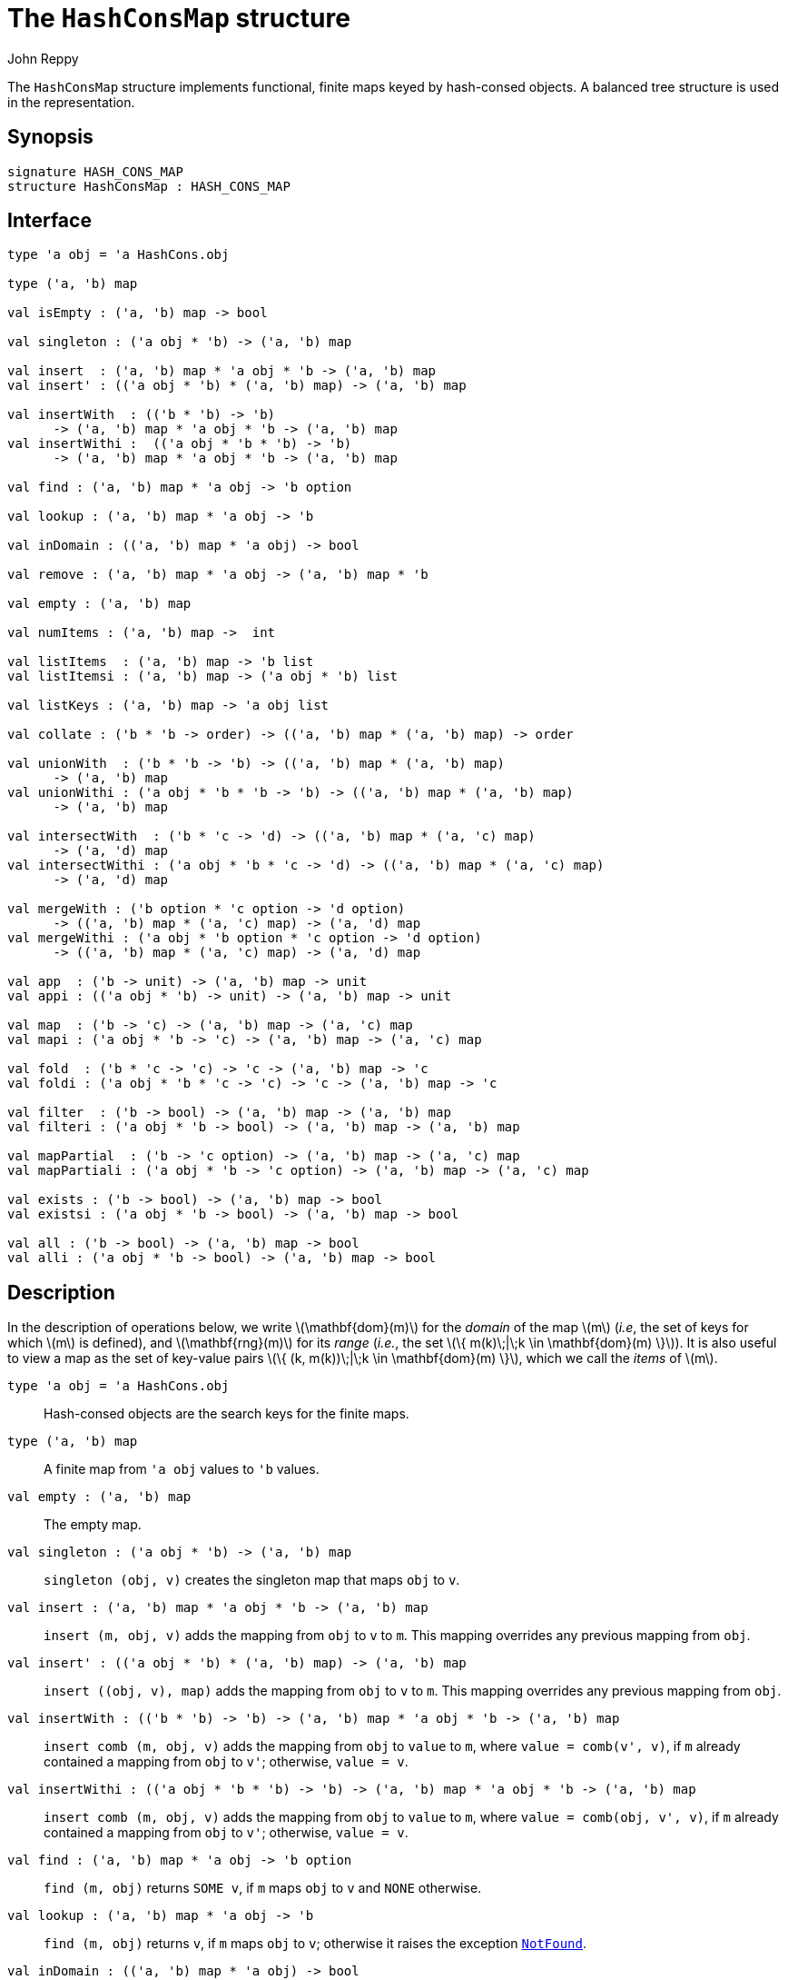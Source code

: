 = The `HashConsMap` structure
:Author: John Reppy
:Date: {release-date}
:stem: latexmath
:source-highlighter: pygments
:VERSION: {smlnj-version}

The `HashConsMap` structure implements functional, finite maps keyed
by hash-consed objects.  A balanced tree structure is used in the
representation.

== Synopsis

[source,sml]
------------
signature HASH_CONS_MAP
structure HashConsMap : HASH_CONS_MAP
------------

== Interface

[source,sml]
------------
type 'a obj = 'a HashCons.obj

type ('a, 'b) map

val isEmpty : ('a, 'b) map -> bool

val singleton : ('a obj * 'b) -> ('a, 'b) map

val insert  : ('a, 'b) map * 'a obj * 'b -> ('a, 'b) map
val insert' : (('a obj * 'b) * ('a, 'b) map) -> ('a, 'b) map

val insertWith  : (('b * 'b) -> 'b)
      -> ('a, 'b) map * 'a obj * 'b -> ('a, 'b) map
val insertWithi :  (('a obj * 'b * 'b) -> 'b)
      -> ('a, 'b) map * 'a obj * 'b -> ('a, 'b) map

val find : ('a, 'b) map * 'a obj -> 'b option

val lookup : ('a, 'b) map * 'a obj -> 'b

val inDomain : (('a, 'b) map * 'a obj) -> bool

val remove : ('a, 'b) map * 'a obj -> ('a, 'b) map * 'b

val empty : ('a, 'b) map

val numItems : ('a, 'b) map ->  int

val listItems  : ('a, 'b) map -> 'b list
val listItemsi : ('a, 'b) map -> ('a obj * 'b) list

val listKeys : ('a, 'b) map -> 'a obj list

val collate : ('b * 'b -> order) -> (('a, 'b) map * ('a, 'b) map) -> order

val unionWith  : ('b * 'b -> 'b) -> (('a, 'b) map * ('a, 'b) map)
      -> ('a, 'b) map
val unionWithi : ('a obj * 'b * 'b -> 'b) -> (('a, 'b) map * ('a, 'b) map)
      -> ('a, 'b) map

val intersectWith  : ('b * 'c -> 'd) -> (('a, 'b) map * ('a, 'c) map)
      -> ('a, 'd) map
val intersectWithi : ('a obj * 'b * 'c -> 'd) -> (('a, 'b) map * ('a, 'c) map)
      -> ('a, 'd) map

val mergeWith : ('b option * 'c option -> 'd option)
      -> (('a, 'b) map * ('a, 'c) map) -> ('a, 'd) map
val mergeWithi : ('a obj * 'b option * 'c option -> 'd option)
      -> (('a, 'b) map * ('a, 'c) map) -> ('a, 'd) map

val app  : ('b -> unit) -> ('a, 'b) map -> unit
val appi : (('a obj * 'b) -> unit) -> ('a, 'b) map -> unit

val map  : ('b -> 'c) -> ('a, 'b) map -> ('a, 'c) map
val mapi : ('a obj * 'b -> 'c) -> ('a, 'b) map -> ('a, 'c) map

val fold  : ('b * 'c -> 'c) -> 'c -> ('a, 'b) map -> 'c
val foldi : ('a obj * 'b * 'c -> 'c) -> 'c -> ('a, 'b) map -> 'c

val filter  : ('b -> bool) -> ('a, 'b) map -> ('a, 'b) map
val filteri : ('a obj * 'b -> bool) -> ('a, 'b) map -> ('a, 'b) map

val mapPartial  : ('b -> 'c option) -> ('a, 'b) map -> ('a, 'c) map
val mapPartiali : ('a obj * 'b -> 'c option) -> ('a, 'b) map -> ('a, 'c) map

val exists : ('b -> bool) -> ('a, 'b) map -> bool
val existsi : ('a obj * 'b -> bool) -> ('a, 'b) map -> bool

val all : ('b -> bool) -> ('a, 'b) map -> bool
val alli : ('a obj * 'b -> bool) -> ('a, 'b) map -> bool
------------

== Description

In the description of operations below, we write latexmath:[\mathbf{dom}(m)]
for the _domain_ of the map latexmath:[m] (_i.e_, the set of keys for which
latexmath:[m] is defined), and latexmath:[\mathbf{rng}(m)] for its _range_
(_i.e._, the set latexmath:[\{ m(k)\;|\;k \in \mathbf{dom}(m) \}]).  It is also
useful to view a map as the set of key-value pairs
latexmath:[\{ (k, m(k))\;|\;k \in \mathbf{dom}(m) \}], which we call the _items_
of latexmath:[m].

`[.kw]#type# 'a obj = 'a HashCons.obj`::
  Hash-consed objects are the search keys for the finite maps.

`[.kw]#type# ('a, 'b) map`::
  A finite map from ``'a obj`` values to ``'b`` values.

`[.kw]#val# empty : ('a, 'b) map`::
  The empty map.

`[.kw]#val# singleton : ('a obj * 'b) \-> ('a, 'b) map`::
  `singleton (obj, v)` creates the singleton map that maps `obj` to `v`.

`[.kw]#val# insert : ('a, 'b) map * 'a obj * 'b \-> ('a, 'b) map`::
  `insert (m, obj, v)` adds the mapping from `obj` to `v` to `m`.
  This mapping overrides any previous mapping from `obj`.

`[.kw]#val# insert' : (('a obj * 'b) * ('a, 'b) map) \-> ('a, 'b) map`::
  `insert ((obj, v), map)` adds the mapping from `obj` to `v` to `m`.
  This mapping overrides any previous mapping from `obj`.

`[.kw]#val# insertWith  : (('b * 'b) \-> 'b) \-> ('a, 'b) map * 'a obj * 'b \-> ('a, 'b) map`::
  `insert comb (m, obj, v)` adds the mapping from `obj` to `value` to `m`,
  where `value = comb(v', v)`, if `m` already contained a mapping from `obj`
  to `v'`; otherwise, `value = v`.

`[.kw]#val# insertWithi :  (('a obj * 'b * 'b) \-> 'b) \-> ('a, 'b) map * 'a obj * 'b \-> ('a, 'b) map`::
  `insert comb (m, obj, v)` adds the mapping from `obj` to `value` to `m`,
  where `value = comb(obj, v', v)`, if `m` already contained a mapping from `obj`
  to `v'`; otherwise, `value = v`.

`[.kw]#val# find : ('a, 'b) map * 'a obj \-> 'b option`::
  `find (m, obj)` returns `SOME v`, if `m` maps `obj` to `v` and `NONE` otherwise.

`[.kw]#val# lookup : ('a, 'b) map * 'a obj \-> 'b`::
  `find (m, obj)` returns `v`, if `m` maps `obj` to `v`; otherwise it
  raises the exception link:../Util/str-LibBase.html#exn:NotFound[`NotFound`].

`[.kw]#val# inDomain : (('a, 'b) map * 'a obj) \-> bool`::
  `inDomain (m, obj)` returns `true` if `obj` is in the domain of `m`.

`[.kw]#val# remove : ('a, 'b) map * 'a obj \-> ('a, 'b) map * 'b`::
  `find (m, obj)` returns the pair `(m', v)`, if `m` maps `obj` to `v`
  and where `m'` is `m` with `obj` removed from its domain.  If `obj`
  is not in the domain of `m`, then it raises the exception
  link:../Util/str-LibBase.html#exn:NotFound[`NotFound`].

`[.kw]#val# isEmpty : ('a, 'b) map \-> bool`::
  `isEmpty m` returns true if, and only if, `m` is empty.

`[.kw]#val# numItems : ('a, 'b) map \->  int`::
  `numItems m` returns the size of ``m``'s domain.

`[.kw]#val# listItems  : ('a, 'b) map \-> 'b list`::
  `listItems m` returns a list of the values in the _range_ of `m`.
  Note that this list will contain duplicates when multiple keys in
  ``m``'s domain map to the same value.

`[.kw]#val# listKeys : ('a, 'b) map \-> 'a obj list`::
  `listKeys m` returns a list of the objects in the domain of `m`.

`[.kw]#val# listItemsi : ('a, 'b) map \-> ('a obj * 'b) list`::
  `listItemsi m` returns a list of `(obj, v)` pairs, where `m` maps
  `obj` to `v`.

`[.kw]#val# collate : ('b * 'b \-> order) \-> (('a, 'b) map * ('a, 'b) map) \-> order`::
  `collate cmpV (m1, m2)` returns the order of the two maps, where `cmpV` is
  used to compare the values in the domain.

`[.kw]#val# unionWith  : ('b * 'b \-> 'b) \-> (('a, 'b) map * ('a, 'b) map) \-> ('a, 'b) map`::
  `unionWith comb (m1, m2)` returns the union of the two maps, using the function `comb`
  to combine values when there is a collision of keys.  More formally, this expression
  returns the map
+
[latexmath]
+++++++++++
  \begin{array}{l}
  \{ (k, \mathtt{m1}(k))
    \;|\;k \in \mathbf{dom}(\mathtt{m1}) \setminus \mathbf{dom}(\mathtt{m2}) \}
  \cup \\
  \{ (k, \mathtt{m2}(k))
    \;|\;k \in \mathbf{dom}(\mathtt{m2}) \setminus \mathbf{dom}(\mathtt{m1}) \}
  \cup \\
  \{ (k, \mathtt{comb}(\mathtt{m1}(k), \mathtt{m2}(k))
    \;|\;k \in \mathbf{dom}(\mathtt{m1}) \cap \mathbf{dom}(\mathtt{m2}) \}
  \end{array}
+++++++++++
+
For example, we could implement a _multiset_ of objects by mapping objects to their
multiplicity.  Then, the union of two multisets could be defined by
+
[source,sml]
------------
fun union (ms1, ms2) = unionWith Int.+ (ms1, ms2)
------------

`[.kw]#val# unionWithi : ('a obj * 'b * 'b \-> 'b) \-> (('a, 'b) map * ('a, 'b) map) \-> ('a, 'b) map`::
  `unionWithi comb (m1, m2)` returns the union of the two maps, using the function `comb`
  to combine values when there is a collision of keys.  More formally, this expression
  returns the map
+
[latexmath]
+++++++++++
  \begin{array}{l}
  \{ (k, \mathtt{m1}(k))
    \;|\;k \in \mathbf{dom}(\mathtt{m1}) \setminus \mathbf{dom}(\mathtt{m2}) \}
  \cup \\
  \{ (k, \mathtt{m2}(k))
    \;|\;k \in \mathbf{dom}(\mathtt{m2}) \setminus \mathbf{dom}(\mathtt{m1}) \}
  \cup \\
  \{ (k, \mathtt{comb}(k, \mathtt{m1}(k), \mathtt{m2}(k))
    \;|\;k \in \mathbf{dom}(\mathtt{m1}) \cap \mathbf{dom}(\mathtt{m2}) \}
  \end{array}
+++++++++++


`[.kw]#val# intersectWith  : ('b * 'c \-> 'd) \-> (('a, 'b) map * ('a, 'c) map) \-> ('a, 'd) map`::
  `intersectWith comb (m1, m2)` returns the intersection of the two maps,
  where the values in the range are a computed by applying the function
  `comb` to the values from the two maps.  More formally, this expression
  returns the map
+
[latexmath]
+++++++++++
  \{ (k, \mathtt{comb}(\mathtt{m1}(k), \mathtt{m2}(k))
    \;|\;k \in \mathbf{dom}(\mathtt{m1}) \cap \mathbf{dom}(\mathtt{m2}) \}
+++++++++++

`[.kw]#val# intersectWithi : ('a obj * 'b * 'c \-> 'd) \-> (('a, 'b) map * ('a, 'c) map) \-> ('a, 'd) map`::
  `intersectWithi comb (m1, m2)` returns the intersection of the two maps,
  where the values in the range are a computed by applying the function
  `comb` to the kay and the values from the two maps.  More formally, this
  expression returns the map
+
[latexmath]
+++++++++++
  \{ (k, \mathtt{comb}(k, \mathtt{m1}(k), \mathtt{m2}(k))
    \;|\;k \in \mathbf{dom}(\mathtt{m1}) \cap \mathbf{dom}(\mathtt{m2}) \}
+++++++++++

`[.kw]#val# mergeWith : ('b option * 'c option \-> 'd option) \-> (('a, 'b) map * ('a, 'c) map) \-> ('a, 'd) map`::
  `mergeWith comb (m1, m2)` merges the two maps using the function `comb`
  as a decision procedure for adding elements to the new map.  For each object
  latexmath:[\mathtt{obj} \in \mathbf{dom}(\mathtt{m1}) \cup \mathbf{dom}(\mathtt{m2})],
  we evaluate `comb(optV1, optV2)`, where `optV1` is `SOME v` if
  latexmath:[(\mathtt{obj}, \mathtt{v}) \in \mathtt{m1}] and is `NONE` if
  latexmath:[\mathtt{obj} \not\in \mathbf{dom}(\mathtt{m1}); likewise for `optV2`.
  If `comb(optV1, optV2)` returns ``SOME v'``, then we add ``(obj, v')``
  to the result.
+
The `mergeWith` function is a generalization of the `unionWith` and
`intersectionWith` functions.

`[.kw]#val# mergeWithi : ('a obj * 'b option * 'c option \-> 'd option) \-> (('a, 'b) map * ('a, 'c) map) \-> ('a, 'd) map`::
  `mergeWithi comb (m1, m2)` merges the two maps using the function `comb`
  as a decision procedure for adding elements to the new map.  The difference
  between this function and `mergeWith` is that the `comb` function takes the
  `key` value in addition to the optional values from the range.

`[.kw]#val# app  : ('b \-> unit) \-> ('a, 'b) map \-> unit`::
  `app f m` applies the function `f` to the values in the range of `m`.

`[.kw]#val# appi : (('a obj * 'b) \-> unit) \-> ('a, 'b) map \-> unit`::
  `appi f map` applies the function `f` to the key-value pairs that
  define `m`.

`[.kw]#val# map  : ('b \-> 'c) \-> ('a, 'b) map \-> ('a, 'c) map`::
  `map f m` creates a new finite map ``m'`` by applying the function `f` to the
  values in the range of `m`.  Thus, if
  latexmath:[(\mathtt{obj}, \mathtt{v}) \in \mathtt{m}], then
  `(obj, f v)` will be in ``m'``.

`[.kw]#val# mapi : ('a obj * 'b \-> 'c) \-> ('a, 'b) map \-> ('a, 'c) map`::
  `map f m` creates a new finite map ``m'`` by applying the function `f` to the
  key-value pairs of `m`.  Thus, if
  latexmath:[(\mathtt{obj}, \mathtt{v}) \in \mathtt{m}], then
  `(obj, f(obj, v))` will be in ``m'``.

`[.kw]#val# fold : ('b * 'c \-> 'c) \-> 'c \-> ('a, 'b) map \-> 'c`::
  `fold f init m` folds the function `f` over the range of
  `m` using `init` as the initial value.

`[.kw]#val# foldi : ('a obj * 'b * 'c \-> 'c) \-> 'c \-> ('a, 'b) map \-> 'c`::
  `fold f init m` folds the function `f` over the range of
  `m` using `init` as the initial value.
	(* Apply a folding function to the entries of the map *)

`[.kw]#val# filter : ('b \-> bool) \-> ('a, 'b) map \-> ('a, 'b) map`::
  `filter pred m` filters out those items `(obj, v)` from `m`, such that
  `pred v` returns `false`.  More formally, this expression returns the map
  latexmath:[\{ (\mathtt{obj}, \mathtt{v})\;|\;\mathtt{obj} \in \mathbf{dom}(\mathtt{m})
  \wedge \mathtt{pred}(\mathtt{v}) \}].

`[.kw]#val# filteri : ('a obj * 'b \-> bool) \-> ('a, 'b) map \-> ('a, 'b) map`::
  `filteri pred m` filters out those items `(obj, v)` from `m`, such that
  `pred(obj, v)` returns `false`.  More formally, this expression returns the map
  latexmath:[\{ (\mathtt{obj}, \mathtt{v})\;|\;\mathtt{obj} \in \mathbf{dom}(\mathtt{m})
  \wedge \mathtt{pred}(\mathtt{obj}, \mathtt{v}) \}].

`[.kw]#val# mapPartial : ('b \-> 'c option) \-> ('a, 'b) map \-> ('a, 'c) map`::
  `mapPartial f m` maps the partial function `f` over the items of `m`.
  More formally, this expression returns the map
[latexmath]
+++++++++++
  \{ (k, v') \;|\; (k, v) \in \mathtt{m} \wedge \mathtt{f}(v) = \mathtt{SOME}(v') \}
+++++++++++

`[.kw]#val# mapPartiali : ('a obj * 'b \-> 'c option) \-> ('a, 'b) map \-> ('a, 'c) map`::
  `mapPartial f m` maps the partial function `f` over the items of `m`.
  More formally, this expression returns the map
[latexmath]
+++++++++++
  \{ (k, v') \;|\; (k, v) \in \mathtt{m} \wedge \mathtt{f}(k, v) = \mathtt{SOME}(v') \}
+++++++++++

`[.kw]#val# exists : ('b \-> bool) \-> ('a, 'b) map \-> bool`::
  `exists pred m` returns `true` if, and only if, there exists an item
  latexmath:[(\mathtt{obj}, \mathtt{v}) \in \mathtt{m}],
  such that `pred v` returns `true`.

`[.kw]#val# existsi : ('a obj * 'b \-> bool) \-> ('a, 'b) map \-> bool`::
  `exists pred m` returns `true` if, and only if, there exists an item
  latexmath:[(\mathtt{obj}, \mathtt{v}) \in \mathtt{m}], such that
  `pred(obj, v)` returns `true`.

`[.kw]#val# all : ('b \-> bool) \-> ('a, 'b) map \-> bool`::
  `all pred m` returns `true` if, and only if, `pred v` returns `true`
  for all items latexmath:[(\mathtt{obj}, \mathtt{v}) \in \mathtt{m}].

`[.kw]#val# alli : ('a obj * 'b \-> bool) \-> ('a, 'b) map \-> bool`::
  `all pred m` returns `true` if, and only if, `pred(obj, v)` returns `true`
  for all items latexmath:[(\mathtt{obj}, \mathtt{v}) \in \mathtt{m}].

== See Also

link:str-HashCons.html[`HashCons`],
link:str-HashConsSet.html[`HashConsSet`],
link:hash-cons-lib.html[__The HashCons Library__]
